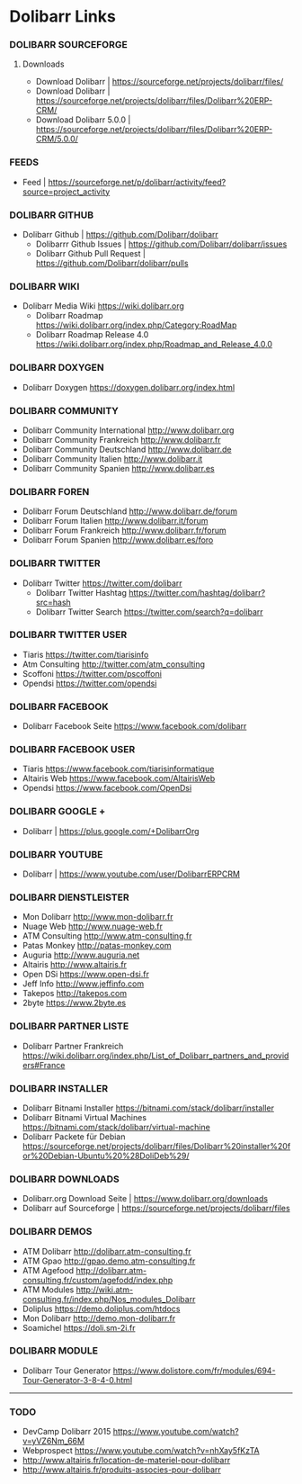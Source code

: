 * Dolibarr Links
*** DOLIBARR SOURCEFORGE
**** Downloads
- Download Dolibarr			| https://sourceforge.net/projects/dolibarr/files/
- Download Dolibarr			| https://sourceforge.net/projects/dolibarr/files/Dolibarr%20ERP-CRM/
- Download Dolibarr 5.0.0		|  https://sourceforge.net/projects/dolibarr/files/Dolibarr%20ERP-CRM/5.0.0/
*** FEEDS
- Feed					| https://sourceforge.net/p/dolibarr/activity/feed?source=project_activity

*** DOLIBARR GITHUB
- Dolibarr Github			| https://github.com/Dolibarr/dolibarr
     - Dolibarrr Github Issues		| https://github.com/Dolibarr/dolibarr/issues
     - Dolibarr Github Pull Request	| https://github.com/Dolibarr/dolibarr/pulls

*** DOLIBARR WIKI
- Dolibarr Media Wiki https://wiki.dolibarr.org
     - Dolibarr Roadmap https://wiki.dolibarr.org/index.php/Category:RoadMap
     - Dolibarr Roadmap Release 4.0 https://wiki.dolibarr.org/index.php/Roadmap_and_Release_4.0.0

*** DOLIBARR DOXYGEN
- Dolibarr Doxygen https://doxygen.dolibarr.org/index.html

*** DOLIBARR COMMUNITY
- Dolibarr Community International http://www.dolibarr.org
- Dolibarr Community Frankreich http://www.dolibarr.fr
- Dolibarr Community Deutschland http://www.dolibarr.de
- Dolibarr Community Italien http://www.dolibarr.it
- Dolibarr Community Spanien http://www.dolibarr.es

*** DOLIBARR FOREN
- Dolibarr Forum Deutschland http://www.dolibarr.de/forum
- Dolibarr Forum Italien http://www.dolibarr.it/forum
- Dolibarr Forum Frankreich http://www.dolibarr.fr/forum
- Dolibarr Forum Spanien http://www.dolibarr.es/foro

*** DOLIBARR TWITTER
- Dolibarr Twitter https://twitter.com/dolibarr
     - Dolibarr Twitter Hashtag https://twitter.com/hashtag/dolibarr?src=hash
     - Dolibarr Twitter Search https://twitter.com/search?q=dolibarr

*** DOLIBARR TWITTER USER
- Tiaris https://twitter.com/tiarisinfo
- Atm Consulting http://twitter.com/atm_consulting
- Scoffoni https://twitter.com/pscoffoni
- Opendsi https://twitter.com/opendsi

*** DOLIBARR FACEBOOK
- Dolibarr Facebook Seite https://www.facebook.com/dolibarr

*** DOLIBARR FACEBOOK USER
- Tiaris  https://www.facebook.com/tiarisinformatique
- Altairis Web https://www.facebook.com/AltairisWeb
- Opendsi https://www.facebook.com/OpenDsi

*** DOLIBARR GOOGLE +
- Dolibarr				| https://plus.google.com/+DolibarrOrg
*** DOLIBARR YOUTUBE
- Dolibarr				| https://www.youtube.com/user/DolibarrERPCRM

*** DOLIBARR DIENSTLEISTER
- Mon Dolibarr http://www.mon-dolibarr.fr
- Nuage Web http://www.nuage-web.fr
- ATM Consulting http://www.atm-consulting.fr
- Patas Monkey http://patas-monkey.com
- Auguria http://www.auguria.net
- Altairis http://www.altairis.fr
- Open DSi https://www.open-dsi.fr
- Jeff Info http://www.jeffinfo.com
- Takepos http://takepos.com
- 2byte https://www.2byte.es

*** DOLIBARR PARTNER LISTE
- Dolibarr Partner Frankreich https://wiki.dolibarr.org/index.php/List_of_Dolibarr_partners_and_providers#France

*** DOLIBARR INSTALLER
- Dolibarr Bitnami Installer https://bitnami.com/stack/dolibarr/installer
- Dolibarr Bitnami Virtual Machines https://bitnami.com/stack/dolibarr/virtual-machine
- Dolibarr Packete für Debian https://sourceforge.net/projects/dolibarr/files/Dolibarr%20installer%20for%20Debian-Ubuntu%20%28DoliDeb%29/

*** DOLIBARR DOWNLOADS
- Dolibarr.org Download Seite		| https://www.dolibarr.org/downloads
- Dolibarr auf Sourceforge		| https://sourceforge.net/projects/dolibarr/files

*** DOLIBARR DEMOS
- ATM Dolibarr http://dolibarr.atm-consulting.fr
- ATM Gpao http://gpao.demo.atm-consulting.fr
- ATM Agefood http://dolibarr.atm-consulting.fr/custom/agefodd/index.php
- ATM Modules http://wiki.atm-consulting.fr/index.php/Nos_modules_Dolibarr
- Doliplus https://demo.doliplus.com/htdocs
- Mon Dolibarr http://demo.mon-dolibarr.fr
- Soamichel https://doli.sm-2i.fr

*** DOLIBARR MODULE
- Dolibarr Tour Generator https://www.dolistore.com/fr/modules/694-Tour-Generator-3-8-4-0.html


-----
*** TODO
- DevCamp Dolibarr 2015  https://www.youtube.com/watch?v=yVZ6Nm_66M
- Webprospect https://www.youtube.com/watch?v=nhXay5fKzTA
- http://www.altairis.fr/location-de-materiel-pour-dolibarr
- http://www.altairis.fr/produits-associes-pour-dolibarr










